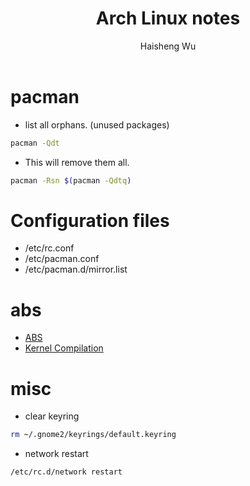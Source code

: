 #+TITLE: Arch Linux notes
#+LANGUAGE: en
#+AUTHOR: Haisheng Wu
#+EMAIL: freizl@gmail.com
#+OPTIONS: toc:2 num:nil 

* pacman
  - list all orphans. (unused packages)

#+begin_src sh
pacman -Qdt
#+end_src


  - This will remove them all.
#+begin_src sh
pacman -Rsn $(pacman -Qdtq)
#+end_src

* Configuration files
  * /etc/rc.conf
  * /etc/pacman.conf
  * /etc/pacman.d/mirror.list

* abs
  * [[http://wiki.archlinux.org/index.php/Arch_Build_System][ABS]]
  * [[http://wiki.archlinux.org/index.php/Kernel_Compilation_From_Source][Kernel Compilation]]

* misc
  - clear keyring

#+begin_src sh
rm ~/.gnome2/keyrings/default.keyring
#+end_src

  - network restart

#+begin_src sh
/etc/rc.d/network restart
#+end_src   
